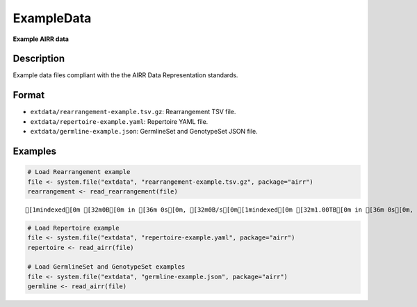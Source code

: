 ExampleData
-----------

**Example AIRR data**

Description
~~~~~~~~~~~

Example data files compliant with the the AIRR Data Representation
standards.

Format
~~~~~~

-  ``extdata/rearrangement-example.tsv.gz``: Rearrangement TSV file.
-  ``extdata/repertoire-example.yaml``: Repertoire YAML file.
-  ``extdata/germline-example.json``: GermlineSet and GenotypeSet JSON
   file.

Examples
~~~~~~~~

.. code:: r

   # Load Rearrangement example
   file <- system.file("extdata", "rearrangement-example.tsv.gz", package="airr")
   rearrangement <- read_rearrangement(file)

::

   [1mindexed[0m [32m0B[0m in [36m 0s[0m, [32m0B/s[0m[1mindexed[0m [32m1.00TB[0m in [36m 0s[0m, [32m1.24PB/s[0m                                                                                                                                                                                          [1mindexed[0m [32m0B[0m in [36m 0s[0m, [32m0B/s[0m[1mindexed[0m [32m1.00TB[0m in [36m 0s[0m, [32m845.97TB/s[0m                                                                                                                                                                                          

.. code:: r


   # Load Repertoire example
   file <- system.file("extdata", "repertoire-example.yaml", package="airr")
   repertoire <- read_airr(file)

   # Load GermlineSet and GenotypeSet examples
   file <- system.file("extdata", "germline-example.json", package="airr")
   germline <- read_airr(file)
